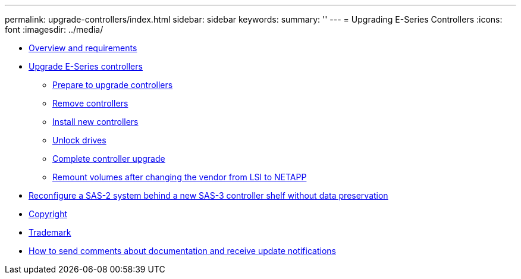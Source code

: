 ---
permalink: upgrade-controllers/index.html
sidebar: sidebar
keywords: 
summary: ''
---
= Upgrading E-Series Controllers
:icons: font
:imagesdir: ../media/

* link:concept_overview_and_requirements.md#concept_overview_and_requirements[Overview and requirements]
* xref:task_upgrade_e_series_controllers.adoc[Upgrade E-Series controllers]
 ** xref:task_prepare_to_upgrade_controller.adoc[Prepare to upgrade controllers]
 ** link:task_remove_controllers_upgrading.md#task_remove_controllers_upgrading[Remove controllers]
 ** link:task_install_controller_upgrading.md#task_install_controller_upgrading[Install new controllers]
 ** link:task_unlock_drives.md#task_unlock_drives[Unlock drives]
 ** link:task_complete_controller_upgrade.md#task_complete_controller_upgrade[Complete controller upgrade]
 ** link:task_remount_volumes_lsi_netapp.md#task_remount_volumes_lsi_netapp[Remount volumes after changing the vendor from LSI to NETAPP]
* link:task_reconfiguring_a_sas_2_system.md#task_reconfiguring_a_sas_2_system[Reconfigure a SAS-2 system behind a new SAS-3 controller shelf without data preservation]
* xref:reference_copyright.adoc[Copyright]
* xref:reference_trademark.adoc[Trademark]
* xref:concept_how_to_send_comments_about_documentation_and_receive_update_notifications_netapp_post_preface.adoc[How to send comments about documentation and receive update notifications]
